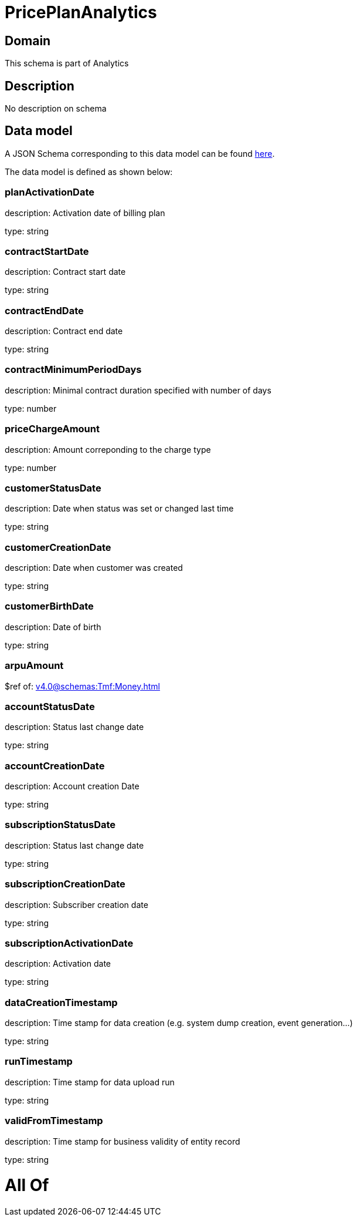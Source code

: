 = PricePlanAnalytics

[#domain]
== Domain

This schema is part of Analytics

[#description]
== Description

No description on schema


[#data_model]
== Data model

A JSON Schema corresponding to this data model can be found https://tmforum.org[here].

The data model is defined as shown below:


=== planActivationDate
description: Activation date of billing plan

type: string


=== contractStartDate
description: Contract start date

type: string


=== contractEndDate
description: Contract end date

type: string


=== contractMinimumPeriodDays
description: Minimal contract duration specified with number of days

type: number


=== priceChargeAmount
description: Amount correponding to the charge type

type: number


=== customerStatusDate
description: Date when status was set or changed last time

type: string


=== customerCreationDate
description: Date when customer was created

type: string


=== customerBirthDate
description: Date of birth

type: string


=== arpuAmount
$ref of: xref:v4.0@schemas:Tmf:Money.adoc[]


=== accountStatusDate
description: Status last change date

type: string


=== accountCreationDate
description: Account creation Date

type: string


=== subscriptionStatusDate
description: Status last change date

type: string


=== subscriptionCreationDate
description: Subscriber creation date

type: string


=== subscriptionActivationDate
description: Activation date

type: string


=== dataCreationTimestamp
description: Time stamp for data creation (e.g. system dump creation, event generation…)

type: string


=== runTimestamp
description: Time stamp for data upload run

type: string


=== validFromTimestamp
description: Time stamp for business validity of entity record

type: string


= All Of 
